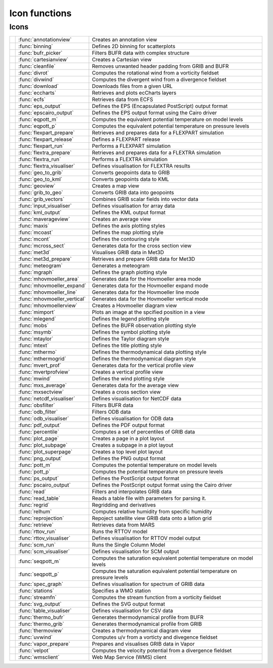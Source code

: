
Icon functions
===========================



Icons
-------------------------------

.. list-table::
    :header-rows: 0


    * - .. image:: /_static/ANNOTATIONVIEW.png
            :width: 24px
      - :func:`annotationview`
      - Creates an annotation view
    
    * - .. image:: /_static/BINNING.png
            :width: 24px
      - :func:`binning`
      - Defines 2D binning for scatterplots
    
    * - .. image:: /_static/BUFRPICKER.png
            :width: 24px
      - :func:`bufr_picker`
      - Filters BUFR data with complex structure
    
    * - .. image:: /_static/CARTESIANVIEW.png
            :width: 24px
      - :func:`cartesianview`
      - Creates a Cartesian view
    
    * - .. image:: /_static/CLEANFILE.png
            :width: 24px
      - :func:`cleanfile`
      - Removes unwanted header padding from GRIB and BUFR
    
    * - .. image:: /_static/DIVROT.png
            :width: 24px
      - :func:`divrot`
      - Computes the rotational wind from a vorticity fieldset
    
    * - .. image:: /_static/DIVROT.png
            :width: 24px
      - :func:`divwind`
      - Computes the divergent wind from a divergence fieldset
    
    * - .. image:: /_static/DOWNLOAD.png
            :width: 24px
      - :func:`download`
      - Downloads files from a given URL
    
    * - .. image:: /_static/ECCHARTS.png
            :width: 24px
      - :func:`eccharts`
      - Retrieves and plots ecCharts layers
    
    * - .. image:: /_static/ECFS.png
            :width: 24px
      - :func:`ecfs`
      - Retrieves data from ECFS
    
    * - 
      - :func:`eps_output`
      - Defines the EPS (Encapsulated PostScript) output format
    
    * - 
      - :func:`epscairo_output`
      - Defines the EPS output format using the Cairo driver
    
    * - .. image:: /_static/POTTF.png
            :width: 24px
      - :func:`eqpott_m`
      - Computes the equivalent potential temperature on model levels
    
    * - .. image:: /_static/POTTF.png
            :width: 24px
      - :func:`eqpott_p`
      - Computes the equivalent potential temperature on pressure levels
    
    * - .. image:: /_static/FLEXPART_PREPARE.png
            :width: 24px
      - :func:`flexpart_prepare`
      - Retrieves and prepares data for a FLEXPART simulation
    
    * - .. image:: /_static/FLEXPART_RELEASE.png
            :width: 24px
      - :func:`flexpart_release`
      - Defines a FLEXPART release
    
    * - .. image:: /_static/FLEXPART_RUN.png
            :width: 24px
      - :func:`flexpart_run`
      - Performs a FLEXPART simulation
    
    * - .. image:: /_static/FLEXTRA_PREPARE.png
            :width: 24px
      - :func:`flextra_prepare`
      - Retrieves and prepares data for a FLEXTRA simulation
    
    * - .. image:: /_static/FLEXTRA_RUN.png
            :width: 24px
      - :func:`flextra_run`
      - Performs a FLEXTRA simulation
    
    * - .. image:: /_static/FLEXTRA_VISUALISER.png
            :width: 24px
      - :func:`flextra_visualiser`
      - Defines visualisation for FLEXTRA results
    
    * - .. image:: /_static/GEO_TO_GRIB.png
            :width: 24px
      - :func:`geo_to_grib`
      - Converts geopoints data to GRIB
    
    * - .. image:: /_static/GEOTOKML.png
            :width: 24px
      - :func:`geo_to_kml`
      - Converts geopoints data to KML
    
    * - .. image:: /_static/GEOVIEW.png
            :width: 24px
      - :func:`geoview`
      - Creates a map view
    
    * - .. image:: /_static/GRIB_TO_GEO.png
            :width: 24px
      - :func:`grib_to_geo`
      - Converts GRIB data into geopoints
    
    * - .. image:: /_static/GRIBVECTORS.png
            :width: 24px
      - :func:`grib_vectors`
      - Combines GRIB scalar fields into vector data
    
    * - .. image:: /_static/INPUTVISUALISER.png
            :width: 24px
      - :func:`input_visualiser`
      - Defines visualisation for array data
    
    * - 
      - :func:`kml_output`
      - Defines the KML output format
    
    * - .. image:: /_static/MXAVERAGEVIEW.png
            :width: 24px
      - :func:`maverageview`
      - Creates an average view
    
    * - .. image:: /_static/MAXIS.png
            :width: 24px
      - :func:`maxis`
      - Defines the axis plotting styles
    
    * - .. image:: /_static/MCOAST.png
            :width: 24px
      - :func:`mcoast`
      - Defines the map plotting style
    
    * - .. image:: /_static/MCONT.png
            :width: 24px
      - :func:`mcont`
      - Defines the contouring style
    
    * - .. image:: /_static/MXSECTION.png
            :width: 24px
      - :func:`mcross_sect`
      - Generates data for the cross section view
    
    * - .. image:: /_static/MET3D.png
            :width: 24px
      - :func:`met3d`
      - Visualises GRIB data in Met3D
    
    * - .. image:: /_static/MET3D_PREPARE.png
            :width: 24px
      - :func:`met3d_prepare`
      - Retrieves and prepare GRIB data for Met3D
    
    * - .. image:: /_static/METPLUS.png
            :width: 24px
      - :func:`meteogram`
      - Generates a meteogram
    
    * - .. image:: /_static/MGRAPH.png
            :width: 24px
      - :func:`mgraph`
      - Defines the graph plotting style
    
    * - .. image:: /_static/MHOVMOELLERDATA.png
            :width: 24px
      - :func:`mhovmoeller_area`
      - Generates data for the Hovmoeller area mode
    
    * - .. image:: /_static/MHOVMOELLERDATA.png
            :width: 24px
      - :func:`mhovmoeller_expand`
      - Generates data for the Hovmoeller expand mode
    
    * - .. image:: /_static/MHOVMOELLERDATA.png
            :width: 24px
      - :func:`mhovmoeller_line`
      - Generates data for the Hovmoeller line mode
    
    * - .. image:: /_static/MHOVMOELLERDATA.png
            :width: 24px
      - :func:`mhovmoeller_vertical`
      - Generates data for the Hovmoeller vertical mode
    
    * - .. image:: /_static/MHOVMOELLERVIEW.png
            :width: 24px
      - :func:`mhovmoellerview`
      - Creates a Hovmoeller diagram view
    
    * - .. image:: /_static/MIMPORT.png
            :width: 24px
      - :func:`mimport`
      - Plots an image at the spcified position in a view
    
    * - .. image:: /_static/MLEGEND.png
            :width: 24px
      - :func:`mlegend`
      - Defines the legend plotting style
    
    * - .. image:: /_static/MOBS.png
            :width: 24px
      - :func:`mobs`
      - Defines the BUFR observation plotting style
    
    * - .. image:: /_static/MSYMB.png
            :width: 24px
      - :func:`msymb`
      - Defines the symbol plotting style
    
    * - .. image:: /_static/MTAYLOR.png
            :width: 24px
      - :func:`mtaylor`
      - Defines the Taylor diagram style
    
    * - .. image:: /_static/MTEXT.png
            :width: 24px
      - :func:`mtext`
      - Defines the title plotting style
    
    * - .. image:: /_static/MTHERMO.png
            :width: 24px
      - :func:`mthermo`
      - Defines the thermodynamical data plotting style
    
    * - .. image:: /_static/MTHERMOGRID.png
            :width: 24px
      - :func:`mthermogrid`
      - Defines the thermodynamical diagram style
    
    * - .. image:: /_static/MVPROFILE.png
            :width: 24px
      - :func:`mvert_prof`
      - Generates data for the vertical profile view
    
    * - .. image:: /_static/MVPROFILEVIEW.png
            :width: 24px
      - :func:`mvertprofview`
      - Creates a vertical profile view
    
    * - .. image:: /_static/MWIND.png
            :width: 24px
      - :func:`mwind`
      - Defines the wind plotting style
    
    * - .. image:: /_static/MXAVERAGE.png
            :width: 24px
      - :func:`mxs_average`
      - Generates data for the average view
    
    * - .. image:: /_static/MXSECTIONVIEW.png
            :width: 24px
      - :func:`mxsectview`
      - Creates a cross section view
    
    * - .. image:: /_static/NETCDFVIS.png
            :width: 24px
      - :func:`netcdf_visualiser`
      - Defines visualisation for NetCDF data
    
    * - .. image:: /_static/OBSFILTER.png
            :width: 24px
      - :func:`obsfilter`
      - Filters BUFR data
    
    * - .. image:: /_static/ODB_FILTER.png
            :width: 24px
      - :func:`odb_filter`
      - Filters ODB data
    
    * - .. image:: /_static/ODB_VISUALISER.png
            :width: 24px
      - :func:`odb_visualiser`
      - Defines visualisation for ODB data
    
    * - 
      - :func:`pdf_output`
      - Defines the PDF output format
    
    * - .. image:: /_static/PERCENTILE.png
            :width: 24px
      - :func:`percentile`
      - Computes a set of percentiles of GRIB data
    
    * - .. image:: /_static/DISPLAYWINDOW.png
            :width: 24px
      - :func:`plot_page`
      - Creates a page in a plot layout
    
    * - .. image:: /_static/DISPLAYWINDOW.png
            :width: 24px
      - :func:`plot_subpage`
      - Creates a subpage in a plot layout
    
    * - .. image:: /_static/DISPLAYWINDOW.png
            :width: 24px
      - :func:`plot_superpage`
      - Creates a top level plot layout
    
    * - 
      - :func:`png_output`
      - Defines the PNG output format
    
    * - .. image:: /_static/POTTF.png
            :width: 24px
      - :func:`pott_m`
      - Computes the potential temperature on model levels
    
    * - .. image:: /_static/POTTF.png
            :width: 24px
      - :func:`pott_p`
      - Computes the potential temperature on pressure levels
    
    * - 
      - :func:`ps_output`
      - Defines the PostScript output format
    
    * - 
      - :func:`pscairo_output`
      - Defines the PostScript output format using the Cairo driver
    
    * - .. image:: /_static/READ.png
            :width: 24px
      - :func:`read`
      - Filters and interpolates GRIB data
    
    * - .. image:: /_static/TABLEREADER.png
            :width: 24px
      - :func:`read_table`
      - Reads a table file with parameters for parsing it.
    
    * - .. image:: /_static/REGRID.png
            :width: 24px
      - :func:`regrid`
      - Regridding and derivatives
    
    * - .. image:: /_static/RELHUM.png
            :width: 24px
      - :func:`relhum`
      - Computes relative humidity from specific humidity
    
    * - .. image:: /_static/REPROJECTION.png
            :width: 24px
      - :func:`reprojection`
      - Repoject satellite view GRIB data onto a latlon grid
    
    * - .. image:: /_static/RETRIEVE.png
            :width: 24px
      - :func:`retrieve`
      - Retrieves data from MARS
    
    * - .. image:: /_static/RTTOV_RUN.png
            :width: 24px
      - :func:`rttov_run`
      - Runs the RTTOV model
    
    * - .. image:: /_static/RTTOV_VISUALISER.png
            :width: 24px
      - :func:`rttov_visualiser`
      - Defines visualisation for RTTOV model output
    
    * - .. image:: /_static/SCM_RUN.png
            :width: 24px
      - :func:`scm_run`
      - Runs the Single Column Model
    
    * - .. image:: /_static/SCM_VIS.png
            :width: 24px
      - :func:`scm_visualiser`
      - Defines visualisation for SCM output
    
    * - .. image:: /_static/POTTF.png
            :width: 24px
      - :func:`seqpott_m`
      - Computes the saturation equivalent potential temperature on model levels
    
    * - .. image:: /_static/POTTF.png
            :width: 24px
      - :func:`seqpott_p`
      - Computes the saturation equivalent potential temperature on pressure levels
    
    * - .. image:: /_static/SPECTRA.png
            :width: 24px
      - :func:`spec_graph`
      - Defines visualisation for spectrum of GRIB data
    
    * - .. image:: /_static/STATIONS.png
            :width: 24px
      - :func:`stations`
      - Specifies a WMO station
    
    * - .. image:: /_static/VELSTR.png
            :width: 24px
      - :func:`streamfn`
      - Computes the stream function from a vorticity fieldset
    
    * - 
      - :func:`svg_output`
      - Defines the SVG output format
    
    * - .. image:: /_static/TABLEVISUALISER.png
            :width: 24px
      - :func:`table_visualiser`
      - Defines visualisation for CSV data
    
    * - .. image:: /_static/THERMODATA.png
            :width: 24px
      - :func:`thermo_bufr`
      - Generates thermodynamical profile from BUFR
    
    * - .. image:: /_static/THERMODATA.png
            :width: 24px
      - :func:`thermo_grib`
      - Generates thermodynamical profile from GRIB
    
    * - .. image:: /_static/THERMOVIEW.png
            :width: 24px
      - :func:`thermoview`
      - Creates a thermodynamical diagram view
    
    * - .. image:: /_static/DIVROT.png
            :width: 24px
      - :func:`uvwind`
      - Computes u/v from a vorticty and divegence fieldset
    
    * - .. image:: /_static/VAPOR_PREPARE.png
            :width: 24px
      - :func:`vapor_prepare`
      - Prepares and visualises GRIB data in Vapor
    
    * - .. image:: /_static/VELSTR.png
            :width: 24px
      - :func:`velpot`
      - Computes the velocity potential from a divergence fieldset
    
    * - .. image:: /_static/WMS_CLIENT.png
            :width: 24px
      - :func:`wmsclient`
      - Web Map Service (WMS) client
    